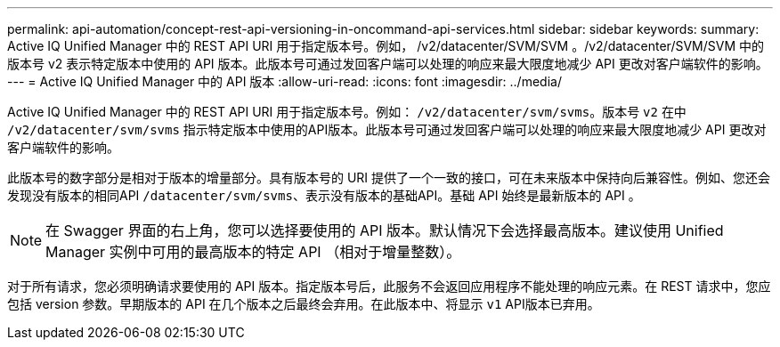 ---
permalink: api-automation/concept-rest-api-versioning-in-oncommand-api-services.html 
sidebar: sidebar 
keywords:  
summary: Active IQ Unified Manager 中的 REST API URI 用于指定版本号。例如， /v2/datacenter/SVM/SVM 。/v2/datacenter/SVM/SVM 中的版本号 v2 表示特定版本中使用的 API 版本。此版本号可通过发回客户端可以处理的响应来最大限度地减少 API 更改对客户端软件的影响。 
---
= Active IQ Unified Manager 中的 API 版本
:allow-uri-read: 
:icons: font
:imagesdir: ../media/


[role="lead"]
Active IQ Unified Manager 中的 REST API URI 用于指定版本号。例如： `/v2/datacenter/svm/svms`。版本号 `v2` 在中 `/v2/datacenter/svm/svms` 指示特定版本中使用的API版本。此版本号可通过发回客户端可以处理的响应来最大限度地减少 API 更改对客户端软件的影响。

此版本号的数字部分是相对于版本的增量部分。具有版本号的 URI 提供了一个一致的接口，可在未来版本中保持向后兼容性。例如、您还会发现没有版本的相同API `/datacenter/svm/svms`、表示没有版本的基础API。基础 API 始终是最新版本的 API 。

[NOTE]
====
在 Swagger 界面的右上角，您可以选择要使用的 API 版本。默认情况下会选择最高版本。建议使用 Unified Manager 实例中可用的最高版本的特定 API （相对于增量整数）。

====
对于所有请求，您必须明确请求要使用的 API 版本。指定版本号后，此服务不会返回应用程序不能处理的响应元素。在 REST 请求中，您应包括 version 参数。早期版本的 API 在几个版本之后最终会弃用。在此版本中、将显示 `v1` API版本已弃用。
